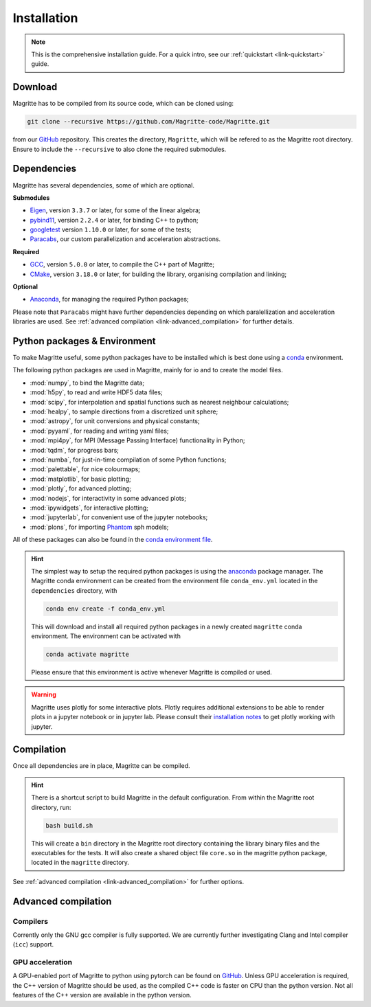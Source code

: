 .. _link-installation:

Installation
############

.. note::

    This is the comprehensive installation guide. For a quick intro, see our
    :ref:`quickstart <link-quickstart>` guide.


Download
********

Magritte has to be compiled from its source code, which can be cloned using:

.. code-block:: shell

    git clone --recursive https://github.com/Magritte-code/Magritte.git

from our `GitHub <https://github.com/Magritte-code/Magritte>`_ repository. This
creates the directory, :literal:`Magritte`, which will be refered to as the
Magritte root directory. Ensure to include the :literal:`--recursive` to also
clone the required submodules.


Dependencies
************

Magritte has several dependencies, some of which are optional.


**Submodules**

* `Eigen <http://eigen.tuxfamily.org/index.php?title=Main_Page>`_, version :literal:`3.3.7` or later, for some of the linear algebra;

* `pybind11 <https://github.com/pybind/pybind11>`_, version :literal:`2.2.4` or later, for binding C++ to python;

* `googletest <https://github.com/google/googletest>`_ version :literal:`1.10.0` or later, for some of the tests;

* `Paracabs <https://github.com/Magritte-code/Paracabs>`_, our custom parallelization and acceleration abstractions.

**Required**

* `GCC <https://gcc.gnu.org/>`_, version :literal:`5.0.0` or later, to compile the C++ part of Magritte;
* `CMake <https://cmake.org/>`_, version :literal:`3.18.0` or later, for building the library, organising compilation and linking;


**Optional**

* `Anaconda <https://www.anaconda.com/blog/individual-edition-2020-11>`_, for managing the required Python packages;


Please note that :literal:`Paracabs` might have further dependencies depending
on which paralellization and acceleration libraries are used. See
:ref:`advanced compilation <link-advanced_compilation>` for further details.


Python packages & Environment
*****************************

To make Magritte useful, some python packages have to be installed which
is best done using a `conda <https://www.anaconda.com/products/individual>`_ environment.

The following python packages are used in Magritte, mainly for io and to create
the model files.

* :mod:`numpy`, to bind the Magritte data;
* :mod:`h5py`, to read and write HDF5 data files;
* :mod:`scipy`, for interpolation and spatial functions such as nearest neighbour calculations;
* :mod:`healpy`, to sample directions from a discretized unit sphere;
* :mod:`astropy`, for unit conversions and physical constants;
* :mod:`pyyaml`, for reading and writing yaml files;
* :mod:`mpi4py`, for MPI (Message Passing Interface) functionality in Python;
* :mod:`tqdm`, for progress bars;
* :mod:`numba`, for just-in-time compilation of some Python functions;
* :mod:`palettable`, for nice colourmaps;
* :mod:`matplotlib`, for basic plotting;
* :mod:`plotly`, for advanced plotting;
* :mod:`nodejs`, for interactivity in some advanced plots;
* :mod:`ipywidgets`, for interactive plotting;
* :mod:`jupyterlab`, for convenient use of the jupyter notebooks;
* :mod:`plons`, for importing `Phantom <https://phantomsph.bitbucket.io/>`_ sph models;

All of these packages can also be found in the `conda environment file <https://github.com/Magritte-code/Magritte/blob/stable/dependencies/conda_env.yml>`_.

.. hint::

    The simplest way to setup the required python packages is using the
    `anaconda <https://www.anaconda.com/products/individual>`_ package manager.
    The Magritte conda environment can be created from the environment
    file :literal:`conda_env.yml` located in the :literal:`dependencies` directory, with

    .. code-block:: shell

        conda env create -f conda_env.yml

    This will download and install all required python packages in a newly created
    :literal:`magritte` conda environment. The environment can be activated with

    .. code-block:: shell

        conda activate magritte

    Please ensure that this environment is active whenever Magritte is compiled or used.

.. warning::

    Magritte uses plotly for some interactive plots. Plotly requires additional
    extensions to be able to render plots in a jupyter notebook or in jupyter lab. Please
    consult their `installation notes <https://plotly.com/python/getting-started/>`_ to get
    plotly working with jupyter.


Compilation
***********

Once all dependencies are in place, Magritte can be compiled.

.. hint::

    There is a shortcut script to build Magritte in the default configuration.
    From within the Magritte root directory, run:

    .. code-block:: shell

        bash build.sh

    This will create a :literal:`bin` directory in the Magritte root directory
    containing the library binary files and the executables for the tests. It will
    also create a shared object file :literal:`core.so` in the magritte python package,
    located in the :literal:`magritte` directory.

See :ref:`advanced compilation <link-advanced_compilation>` for further options.



.. _link-advanced_compilation:



Advanced compilation
********************

Compilers
=========

Corrently only the GNU gcc compiler is fully supported.
We are currently further investigating Clang and Intel compiler (:literal:`icc`) support.


GPU acceleration
================

A GPU-enabled port of Magritte to python using pytorch can be found on `GitHub <https://github.com/Magritte-code/Magritte-torch>`_.
Unless GPU acceleration is required, the C++ version of Magritte should be used, as the compiled C++ code is faster on CPU than the python version.
Not all features of the C++ version are available in the python version.

